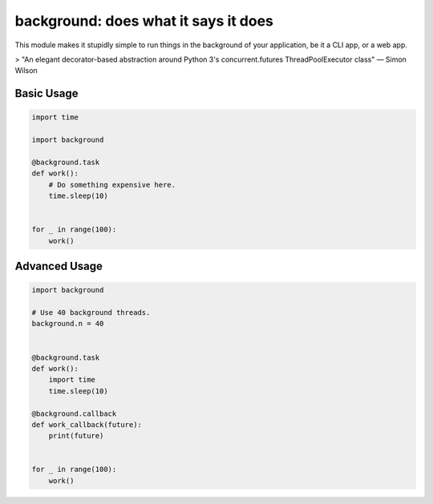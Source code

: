 background: does what it says it does
=====================================

This module makes it stupidly simple to run things in the background of your
application, be it a CLI app, or a web app.

> "An elegant decorator-based abstraction around Python 3's concurrent.futures ThreadPoolExecutor class" — Simon Wilson

.. image:: https://farm5.staticflickr.com/4296/36137232912_7276365f2e_k_d.jpg

Basic Usage
-----------

.. code:: python


    import time

    import background

    @background.task
    def work():
        # Do something expensive here.
        time.sleep(10)


    for _ in range(100):
        work()


Advanced Usage
--------------

.. code:: python


    import background

    # Use 40 background threads.
    background.n = 40


    @background.task
    def work():
        import time
        time.sleep(10)

    @background.callback
    def work_callback(future):
        print(future)


    for _ in range(100):
        work()
